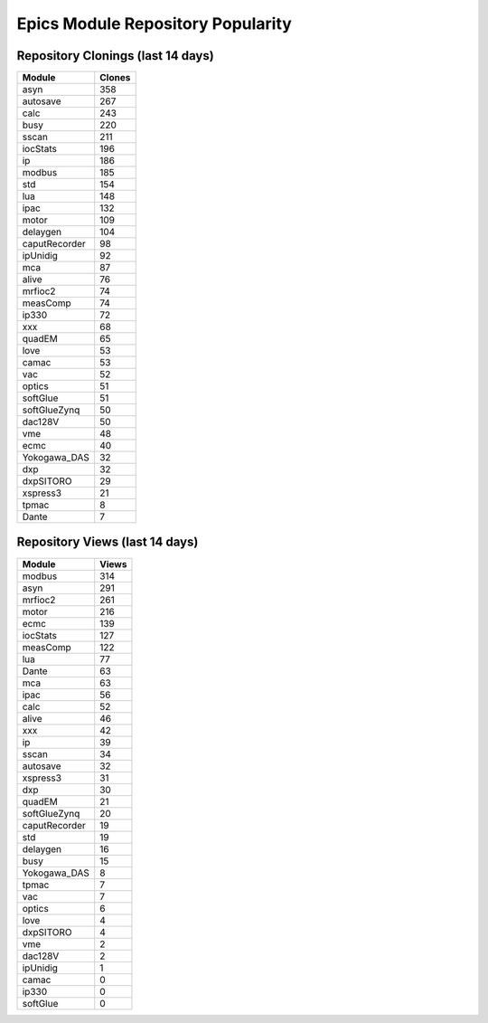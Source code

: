 ==================================
Epics Module Repository Popularity
==================================



Repository Clonings (last 14 days)
----------------------------------
.. csv-table::
   :header: Module, Clones

   asyn, 358
   autosave, 267
   calc, 243
   busy, 220
   sscan, 211
   iocStats, 196
   ip, 186
   modbus, 185
   std, 154
   lua, 148
   ipac, 132
   motor, 109
   delaygen, 104
   caputRecorder, 98
   ipUnidig, 92
   mca, 87
   alive, 76
   mrfioc2, 74
   measComp, 74
   ip330, 72
   xxx, 68
   quadEM, 65
   love, 53
   camac, 53
   vac, 52
   optics, 51
   softGlue, 51
   softGlueZynq, 50
   dac128V, 50
   vme, 48
   ecmc, 40
   Yokogawa_DAS, 32
   dxp, 32
   dxpSITORO, 29
   xspress3, 21
   tpmac, 8
   Dante, 7



Repository Views (last 14 days)
-------------------------------
.. csv-table::
   :header: Module, Views

   modbus, 314
   asyn, 291
   mrfioc2, 261
   motor, 216
   ecmc, 139
   iocStats, 127
   measComp, 122
   lua, 77
   Dante, 63
   mca, 63
   ipac, 56
   calc, 52
   alive, 46
   xxx, 42
   ip, 39
   sscan, 34
   autosave, 32
   xspress3, 31
   dxp, 30
   quadEM, 21
   softGlueZynq, 20
   caputRecorder, 19
   std, 19
   delaygen, 16
   busy, 15
   Yokogawa_DAS, 8
   tpmac, 7
   vac, 7
   optics, 6
   love, 4
   dxpSITORO, 4
   vme, 2
   dac128V, 2
   ipUnidig, 1
   camac, 0
   ip330, 0
   softGlue, 0
